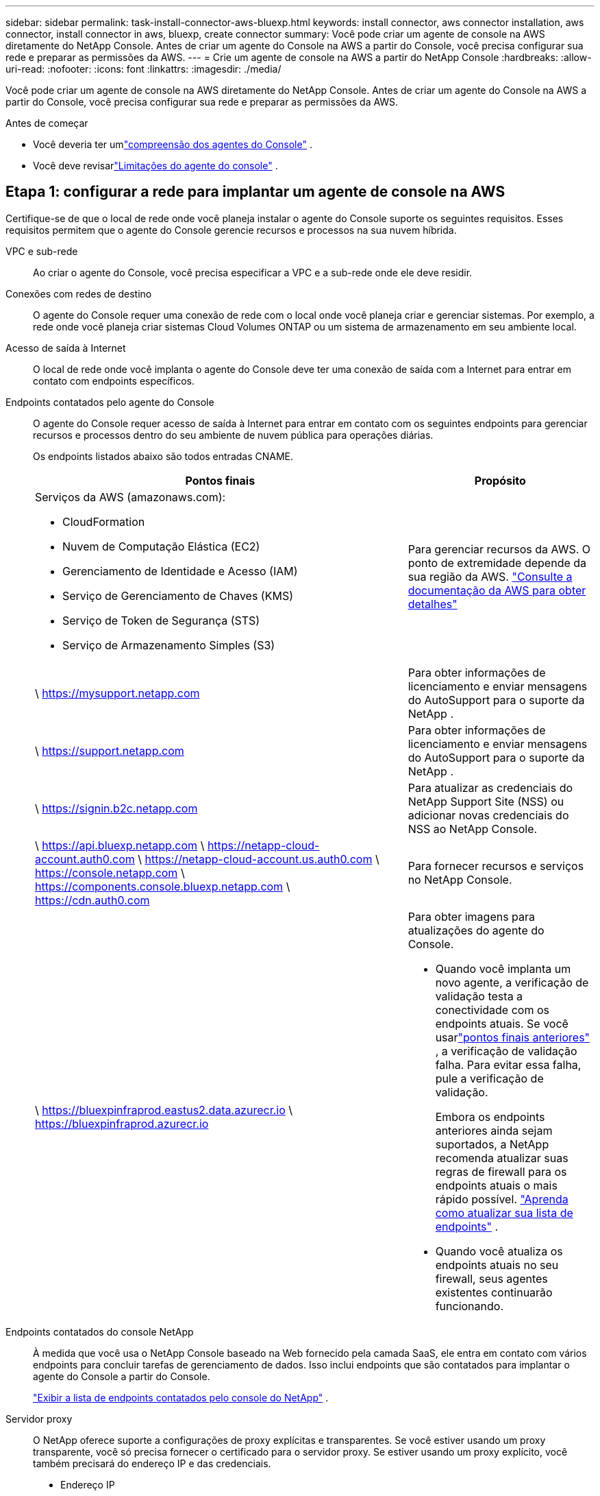 ---
sidebar: sidebar 
permalink: task-install-connector-aws-bluexp.html 
keywords: install connector, aws connector installation, aws connector, install connector in aws, bluexp, create connector 
summary: Você pode criar um agente de console na AWS diretamente do NetApp Console.  Antes de criar um agente do Console na AWS a partir do Console, você precisa configurar sua rede e preparar as permissões da AWS. 
---
= Crie um agente de console na AWS a partir do NetApp Console
:hardbreaks:
:allow-uri-read: 
:nofooter: 
:icons: font
:linkattrs: 
:imagesdir: ./media/


[role="lead"]
Você pode criar um agente de console na AWS diretamente do NetApp Console.  Antes de criar um agente do Console na AWS a partir do Console, você precisa configurar sua rede e preparar as permissões da AWS.

.Antes de começar
* Você deveria ter umlink:concept-connectors.html["compreensão dos agentes do Console"] .
* Você deve revisarlink:reference-limitations.html["Limitações do agente do console"] .




== Etapa 1: configurar a rede para implantar um agente de console na AWS

Certifique-se de que o local de rede onde você planeja instalar o agente do Console suporte os seguintes requisitos.  Esses requisitos permitem que o agente do Console gerencie recursos e processos na sua nuvem híbrida.

VPC e sub-rede:: Ao criar o agente do Console, você precisa especificar a VPC e a sub-rede onde ele deve residir.


Conexões com redes de destino:: O agente do Console requer uma conexão de rede com o local onde você planeja criar e gerenciar sistemas.  Por exemplo, a rede onde você planeja criar sistemas Cloud Volumes ONTAP ou um sistema de armazenamento em seu ambiente local.


Acesso de saída à Internet:: O local de rede onde você implanta o agente do Console deve ter uma conexão de saída com a Internet para entrar em contato com endpoints específicos.


Endpoints contatados pelo agente do Console:: O agente do Console requer acesso de saída à Internet para entrar em contato com os seguintes endpoints para gerenciar recursos e processos dentro do seu ambiente de nuvem pública para operações diárias.
+
--
Os endpoints listados abaixo são todos entradas CNAME.

[cols="2a,1a"]
|===
| Pontos finais | Propósito 


 a| 
Serviços da AWS (amazonaws.com):

* CloudFormation
* Nuvem de Computação Elástica (EC2)
* Gerenciamento de Identidade e Acesso (IAM)
* Serviço de Gerenciamento de Chaves (KMS)
* Serviço de Token de Segurança (STS)
* Serviço de Armazenamento Simples (S3)

 a| 
Para gerenciar recursos da AWS.  O ponto de extremidade depende da sua região da AWS. https://docs.aws.amazon.com/general/latest/gr/rande.html["Consulte a documentação da AWS para obter detalhes"^]



 a| 
\ https://mysupport.netapp.com
 a| 
Para obter informações de licenciamento e enviar mensagens do AutoSupport para o suporte da NetApp .



 a| 
\ https://support.netapp.com
 a| 
Para obter informações de licenciamento e enviar mensagens do AutoSupport para o suporte da NetApp .



 a| 
\ https://signin.b2c.netapp.com
 a| 
Para atualizar as credenciais do NetApp Support Site (NSS) ou adicionar novas credenciais do NSS ao NetApp Console.



 a| 
\ https://api.bluexp.netapp.com \ https://netapp-cloud-account.auth0.com \ https://netapp-cloud-account.us.auth0.com \ https://console.netapp.com \ https://components.console.bluexp.netapp.com \ https://cdn.auth0.com
 a| 
Para fornecer recursos e serviços no NetApp Console.



 a| 
\ https://bluexpinfraprod.eastus2.data.azurecr.io \ https://bluexpinfraprod.azurecr.io
 a| 
Para obter imagens para atualizações do agente do Console.

* Quando você implanta um novo agente, a verificação de validação testa a conectividade com os endpoints atuais.  Se você usarlink:link:reference-networking-saas-console-previous.html["pontos finais anteriores"] , a verificação de validação falha.  Para evitar essa falha, pule a verificação de validação.
+
Embora os endpoints anteriores ainda sejam suportados, a NetApp recomenda atualizar suas regras de firewall para os endpoints atuais o mais rápido possível. link:reference-networking-saas-console-previous.html#update-endpoint-list["Aprenda como atualizar sua lista de endpoints"] .

* Quando você atualiza os endpoints atuais no seu firewall, seus agentes existentes continuarão funcionando.


|===
--


Endpoints contatados do console NetApp:: À medida que você usa o NetApp Console baseado na Web fornecido pela camada SaaS, ele entra em contato com vários endpoints para concluir tarefas de gerenciamento de dados.  Isso inclui endpoints que são contatados para implantar o agente do Console a partir do Console.
+
--
link:reference-networking-saas-console.html["Exibir a lista de endpoints contatados pelo console do NetApp"] .

--


Servidor proxy:: O NetApp oferece suporte a configurações de proxy explícitas e transparentes.  Se você estiver usando um proxy transparente, você só precisa fornecer o certificado para o servidor proxy.  Se estiver usando um proxy explícito, você também precisará do endereço IP e das credenciais.
+
--
* Endereço IP
* Credenciais
* Certificado HTTPS


--


Portos:: Não há tráfego de entrada para o agente do Console, a menos que você o inicie ou se ele for usado como um proxy para enviar mensagens do AutoSupport do Cloud Volumes ONTAP para o Suporte da NetApp .
+
--
* HTTP (80) e HTTPS (443) fornecem acesso à interface de usuário local, que você usará em raras circunstâncias.
* SSH (22) só é necessário se você precisar se conectar ao host para solução de problemas.
* Conexões de entrada pela porta 3128 serão necessárias se você implantar sistemas Cloud Volumes ONTAP em uma sub-rede onde uma conexão de saída com a Internet não esteja disponível.
+
Se os sistemas Cloud Volumes ONTAP não tiverem uma conexão de saída com a Internet para enviar mensagens do AutoSupport , o Console configurará automaticamente esses sistemas para usar um servidor proxy incluído no agente do Console.  O único requisito é garantir que o grupo de segurança do agente do Console permita conexões de entrada pela porta 3128.  Você precisará abrir esta porta depois de implantar o agente do Console.



--


Habilitar NTP:: Se você estiver planejando usar o NetApp Data Classification para verificar suas fontes de dados corporativos, deverá habilitar um serviço Network Time Protocol (NTP) no agente do Console e no sistema NetApp Data Classification para que o horário seja sincronizado entre os sistemas. https://docs.netapp.com/us-en/bluexp-classification/concept-cloud-compliance.html["Saiba mais sobre a classificação de dados da NetApp"^]
+
--
Você precisará implementar esse requisito de rede depois de criar o agente do Console.

--




== Etapa 2: configurar permissões da AWS para o agente do Console

O Console precisa ser autenticado com a AWS antes de poder implantar a instância do agente do Console na sua VPC.  Você pode escolher um destes métodos de autenticação:

* Deixe o Console assumir uma função do IAM que tenha as permissões necessárias
* Forneça uma chave de acesso e uma chave secreta da AWS para um usuário do IAM que tenha as permissões necessárias


Com qualquer uma das opções, o primeiro passo é criar uma política de IAM.  Esta política contém apenas as permissões necessárias para iniciar a instância do agente do Console na AWS a partir do Console.

Se necessário, você pode restringir a política do IAM usando o IAM `Condition` elemento. https://docs.aws.amazon.com/IAM/latest/UserGuide/reference_policies_elements_condition.html["Documentação da AWS: Elemento Condition"^]

.Passos
. Acesse o console do AWS IAM.
. Selecione *Políticas > Criar política*.
. Selecione *JSON*.
. Copie e cole a seguinte política:
+
Esta política contém apenas as permissões necessárias para iniciar a instância do agente do Console na AWS a partir do Console.  Quando o Console cria o agente do Console, ele aplica um novo conjunto de permissões à instância do agente do Console que permite que o agente do Console gerencie recursos da AWS. link:reference-permissions-aws.html["Exibir permissões necessárias para a própria instância do agente do Console"] .

+
[source, json]
----
{
  "Version": "2012-10-17",
  "Statement": [
    {
      "Effect": "Allow",
      "Action": [
        "iam:CreateRole",
        "iam:DeleteRole",
        "iam:PutRolePolicy",
        "iam:CreateInstanceProfile",
        "iam:DeleteRolePolicy",
        "iam:AddRoleToInstanceProfile",
        "iam:RemoveRoleFromInstanceProfile",
        "iam:DeleteInstanceProfile",
        "iam:PassRole",
        "iam:ListRoles",
        "ec2:DescribeInstanceStatus",
        "ec2:RunInstances",
        "ec2:ModifyInstanceAttribute",
        "ec2:CreateSecurityGroup",
        "ec2:DeleteSecurityGroup",
        "ec2:DescribeSecurityGroups",
        "ec2:RevokeSecurityGroupEgress",
        "ec2:AuthorizeSecurityGroupEgress",
        "ec2:AuthorizeSecurityGroupIngress",
        "ec2:RevokeSecurityGroupIngress",
        "ec2:CreateNetworkInterface",
        "ec2:DescribeNetworkInterfaces",
        "ec2:DeleteNetworkInterface",
        "ec2:ModifyNetworkInterfaceAttribute",
        "ec2:DescribeSubnets",
        "ec2:DescribeVpcs",
        "ec2:DescribeDhcpOptions",
        "ec2:DescribeKeyPairs",
        "ec2:DescribeRegions",
        "ec2:DescribeInstances",
        "ec2:CreateTags",
        "ec2:DescribeImages",
        "ec2:DescribeAvailabilityZones",
        "ec2:DescribeLaunchTemplates",
        "ec2:CreateLaunchTemplate",
        "cloudformation:CreateStack",
        "cloudformation:DeleteStack",
        "cloudformation:DescribeStacks",
        "cloudformation:DescribeStackEvents",
        "cloudformation:ValidateTemplate",
        "ec2:AssociateIamInstanceProfile",
        "ec2:DescribeIamInstanceProfileAssociations",
        "ec2:DisassociateIamInstanceProfile",
        "iam:GetRole",
        "iam:TagRole",
        "kms:ListAliases",
        "cloudformation:ListStacks"
      ],
      "Resource": "*"
    },
    {
      "Effect": "Allow",
      "Action": [
        "ec2:TerminateInstances"
      ],
      "Condition": {
        "StringLike": {
          "ec2:ResourceTag/OCCMInstance": "*"
        }
      },
      "Resource": [
        "arn:aws:ec2:*:*:instance/*"
      ]
    }
  ]
}
----
. Selecione *Avançar* e adicione tags, se necessário.
. Selecione *Avançar* e insira um nome e uma descrição.
. Selecione *Criar política*.
. Anexe a política a uma função do IAM que o Console pode assumir ou a um usuário do IAM para que você possa fornecer chaves de acesso ao Console:
+
** (Opção 1) Configure uma função do IAM que o Console pode assumir:
+
... Acesse o console do AWS IAM na conta de destino.
... Em Gerenciamento de acesso, selecione *Funções > Criar função* e siga as etapas para criar a função.
... Em *Tipo de entidade confiável*, selecione *Conta AWS*.
... Selecione *Outra conta AWS* e insira o ID da conta SaaS do Console: 952013314444
... Selecione a política que você criou na seção anterior.
... Depois de criar a função, copie o ARN da função para poder colá-lo no Console ao criar o agente do Console.


** (Opção 2) Configure permissões para um usuário do IAM para que você possa fornecer chaves de acesso ao Console:
+
... No console do AWS IAM, selecione *Usuários* e, em seguida, selecione o nome do usuário.
... Selecione *Adicionar permissões > Anexar políticas existentes diretamente*.
... Selecione a política que você criou.
... Selecione *Avançar* e depois selecione *Adicionar permissões*.
... Certifique-se de ter a chave de acesso e a chave secreta para o usuário do IAM.






.Resultado
Agora você deve ter uma função do IAM que tenha as permissões necessárias ou um usuário do IAM que tenha as permissões necessárias.  Ao criar o agente do Console a partir do Console, você pode fornecer informações sobre a função ou as chaves de acesso.



== Etapa 3: Criar o agente do Console

Crie o agente do Console diretamente do console baseado na Web.

.Sobre esta tarefa
* A criação do agente do Console a partir do Console implanta uma instância do EC2 na AWS usando uma configuração padrão.  Não mude para uma instância EC2 menor com menos CPUs ou menos RAM depois de criar o agente do Console. link:reference-connector-default-config.html["Saiba mais sobre a configuração padrão do agente do Console"] .
* Quando o Console cria o agente do Console, ele cria uma função do IAM e um perfil de instância para a instância.  Esta função inclui permissões que permitem ao agente do Console gerenciar recursos da AWS.  Garanta que a função seja atualizada conforme novas permissões forem adicionadas em versões futuras. link:reference-permissions-aws.html["Saiba mais sobre a política do IAM para o agente do Console"] .


.Antes de começar
Você deve ter o seguinte:

* Um método de autenticação da AWS: uma função do IAM ou chaves de acesso para um usuário do IAM com as permissões necessárias.
* Uma VPC e uma sub-rede que atendem aos requisitos de rede.
* Um par de chaves para a instância EC2.
* Detalhes sobre um servidor proxy, caso um proxy seja necessário para acesso à Internet a partir do agente do Console.
* Configurarlink:#networking-aws-agent["requisitos de rede"] .
* Configurarlink:#aws-permissions-agent["Permissões da AWS"] .


.Passos
. Selecione *Administração > Agentes*.
. Na página *Visão geral*, selecione *Implantar agente > AWS*
. Siga as etapas do assistente para criar o agente do Console:
. Na página *Introdução* é fornecida uma visão geral do processo
. Na página *Credenciais da AWS*, especifique sua região da AWS e escolha um método de autenticação, que pode ser uma função do IAM que o Console pode assumir ou uma chave de acesso e uma chave secreta da AWS.
+

TIP: Se você escolher *Assumir função*, poderá criar o primeiro conjunto de credenciais no assistente de implantação do agente do Console.  Qualquer conjunto adicional de credenciais deve ser criado na página Credenciais.  Eles estarão disponíveis no assistente em uma lista suspensa. link:task-adding-aws-accounts.html["Aprenda como adicionar credenciais adicionais"] .

. Na página *Detalhes*, forneça detalhes sobre o agente do Console.
+
** Digite um nome para a instância.
** Adicione tags personalizadas (metadados) à instância.
** Escolha se deseja que o Console crie uma nova função que tenha as permissões necessárias ou se deseja selecionar uma função existente que você configurou comlink:reference-permissions-aws.html["as permissões necessárias"] .
** Escolha se deseja criptografar os discos EBS do agente do Console.  Você tem a opção de usar a chave de criptografia padrão ou usar uma chave personalizada.


. Na página *Rede*, especifique uma VPC, uma sub-rede e um par de chaves para a instância, escolha se deseja habilitar um endereço IP público e, opcionalmente, especifique uma configuração de proxy.
+
Certifique-se de ter o par de chaves correto para acessar a máquina virtual do agente do Console.  Sem um par de chaves, você não pode acessá-lo.

. Na página *Grupo de segurança*, escolha se deseja criar um novo grupo de segurança ou se deseja selecionar um grupo de segurança existente que permita as regras de entrada e saída necessárias.
+
link:reference-ports-aws.html["Exibir regras de grupo de segurança para AWS"] .

. Revise suas seleções para verificar se sua configuração está correta.
+
.. A caixa de seleção *Validar configuração do agente* é marcada por padrão para que o Console valide os requisitos de conectividade de rede quando você implantar.  Se o Console não conseguir implantar o agente, ele fornecerá um relatório para ajudar você a solucionar o problema.  Se a implantação for bem-sucedida, nenhum relatório será fornecido.


+
[]
====
Se você ainda estiver usando olink:reference-networking-saas-console-previous.html["pontos finais anteriores"] usado para atualizações de agentes, a validação falha com um erro.  Para evitar isso, desmarque a caixa de seleção para pular a verificação de validação.

====
. Selecione *Adicionar*.
+
O Console prepara a instância em cerca de 10 minutos.  Permaneça na página até que o processo seja concluído.



.Resultado
Após a conclusão do processo, o agente do Console estará disponível para uso no Console.


NOTE: Se a implantação falhar, você poderá baixar um relatório e logs do Console para ajudar a corrigir os problemas.link:task-troubleshoot-connector.html#troubleshoot-installation["Aprenda a solucionar problemas de instalação."]

Se você tiver buckets do Amazon S3 na mesma conta da AWS onde criou o agente do Console, verá um ambiente de trabalho do Amazon S3 aparecer automaticamente na página *Sistemas*. https://docs.netapp.com/us-en/bluexp-s3-storage/index.html["Aprenda a gerenciar buckets do S3 no NetApp Console"^]
